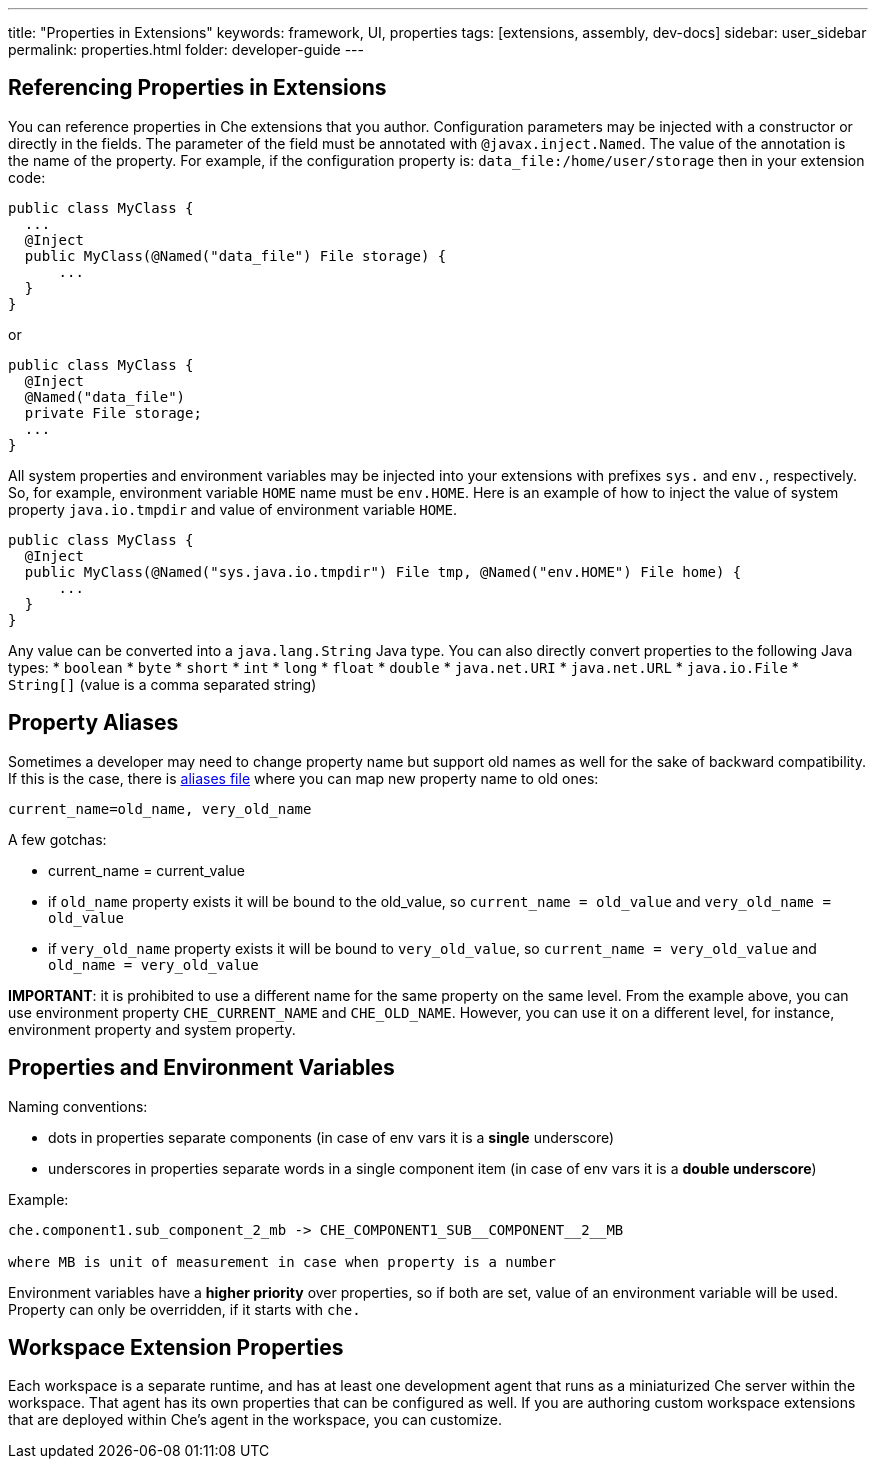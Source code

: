---
title: "Properties in Extensions"
keywords: framework, UI, properties
tags: [extensions, assembly, dev-docs]
sidebar: user_sidebar
permalink: properties.html
folder: developer-guide
---


[id="referencing-properties-in-extensions"]
== Referencing Properties in Extensions

You can reference properties in Che extensions that you author. Configuration parameters may be injected with a constructor or directly in the fields. The parameter of the field must be annotated with `@javax.inject.Named`. The value of the annotation is the name of the property. For example, if the configuration property is: `data_file:/home/user/storage` then in your extension code:

[source,java]
----
public class MyClass {
  ...
  @Inject
  public MyClass(@Named("data_file") File storage) {
      ...
  }
}
----

or

[source,java]
----
public class MyClass {
  @Inject
  @Named("data_file")
  private File storage;
  ...
}
----

All system properties and environment variables may be injected into your extensions with prefixes `sys.` and `env.`, respectively. So, for example, environment variable `HOME` name must be `env.HOME`. Here is an example of how to inject the value of system property `java.io.tmpdir` and value of environment variable `HOME`.

[source,java]
----
public class MyClass {
  @Inject
  public MyClass(@Named("sys.java.io.tmpdir") File tmp, @Named("env.HOME") File home) {
      ...
  }
}
----

Any value can be converted into a `java.lang.String` Java type. You can also directly convert properties to the following Java types: * `boolean` * `byte` * `short` * `int` * `long` * `float` * `double` * `java.net.URI` * `java.net.URL` * `java.io.File` * `String[]` (value is a comma separated string)

[id="property-aliases"]
== Property Aliases

Sometimes a developer may need to change property name but support old names as well for the sake of backward compatibility. If this is the case, there is https://github.com/eclipse/che/blob/master/assembly/assembly-wsmaster-war/src/main/webapp/WEB-INF/classes/che_aliases.properties[aliases file] where you can map new property name to old ones:

----
current_name=old_name, very_old_name
----

A few gotchas:

* current_name = current_value
* if `old_name` property exists it will be bound to the old_value, so `current_name = old_value` and `very_old_name = old_value`
* if `very_old_name` property exists it will be bound to `very_old_value`, so `current_name = very_old_value` and `old_name = very_old_value`

*IMPORTANT*: it is prohibited to use a different name for the same property on the same level. From the example above, you can use environment property `CHE_CURRENT_NAME` and `CHE_OLD_NAME`. However, you can use it on a different level, for instance, environment property and system property.

[id="properties-and-environment-variables"]
== Properties and Environment Variables

Naming conventions:

* dots in properties separate components (in case of env vars it is a *single* underscore)
* underscores in properties separate words in a single component item (in case of env vars it is a *double underscore*)

Example:

----
che.component1.sub_component_2_mb -> CHE_COMPONENT1_SUB__COMPONENT__2__MB

where MB is unit of measurement in case when property is a number
----

Environment variables have a *higher priority* over properties, so if both are set, value of an environment variable will be used. Property can only be overridden, if it starts with `che.`

[id="workspace-extension-properties"]
== Workspace Extension Properties

Each workspace is a separate runtime, and has at least one development agent that runs as a miniaturized Che server within the workspace. That agent has its own properties that can be configured as well. If you are authoring custom workspace extensions that are deployed within Che’s agent in the workspace, you can customize.
